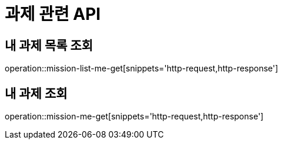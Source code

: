 = 과제 관련 API

== 내 과제 목록 조회

operation::mission-list-me-get[snippets='http-request,http-response']

== 내 과제 조회

operation::mission-me-get[snippets='http-request,http-response']
